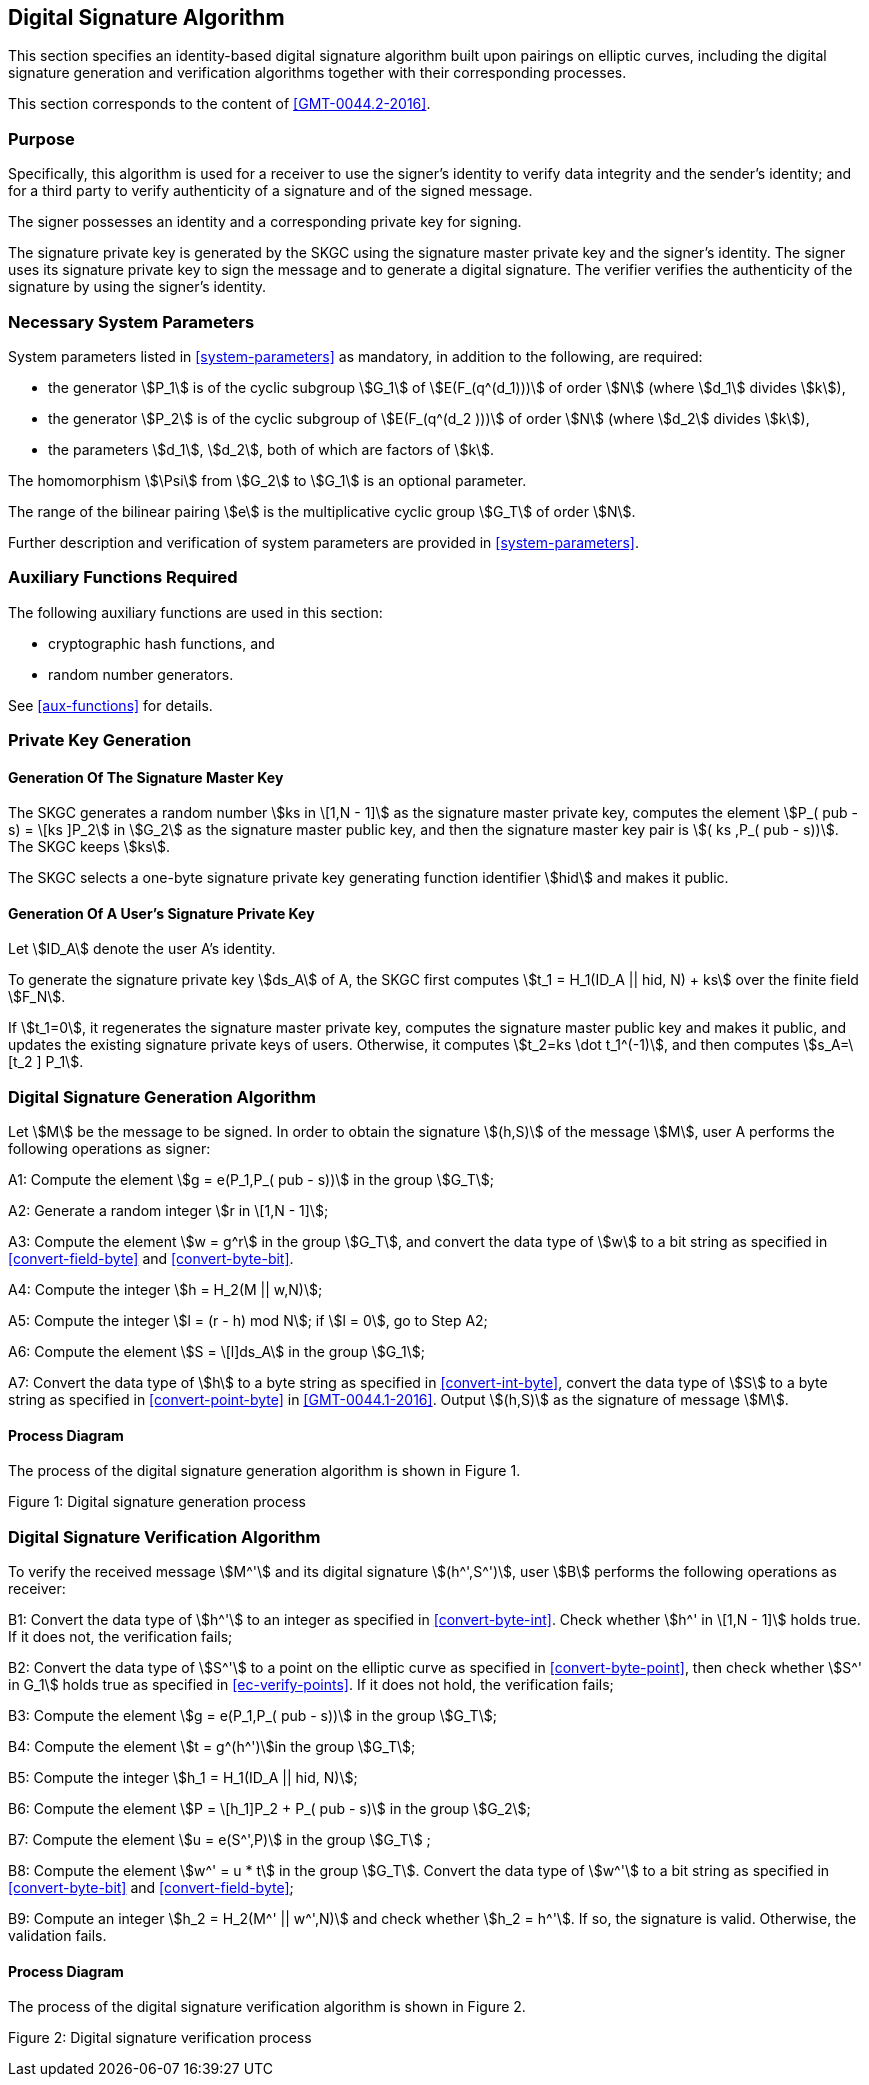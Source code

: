 
[[dsa]]
== Digital Signature Algorithm

This section specifies an identity-based digital signature algorithm built upon pairings on elliptic curves, including the digital signature generation and verification algorithms together with their corresponding processes.

This section corresponds to the content of <<GMT-0044.2-2016>>.

=== Purpose

Specifically, this algorithm is used for a receiver to use the signer's identity to verify data integrity and the sender's identity; and for a third party to verify authenticity of a signature and of the signed message.

The signer possesses an identity and a corresponding private key for signing.

The signature private key is generated by the SKGC using the signature master private key and the signer's identity. The signer uses its signature private key to sign the message and to generate a digital signature. The verifier verifies the authenticity of the signature by using the signer's identity.

// TODO: what's this orphaned line?
//Before generating and verifying the signature, the message to be signed stem:[M] and the message to be verified stem:[M^']

=== Necessary System Parameters

System parameters listed in <<system-parameters>> as mandatory,
in addition to the following, are required:

* the generator stem:[P_1] is of the cyclic subgroup stem:[G_1] of stem:[E(F_(q^(d_1)))]
of order stem:[N] (where stem:[d_1] divides stem:[k]),

* the generator stem:[P_2] is of the cyclic subgroup of stem:[E(F_(q^(d_2 )))] of order stem:[N] (where stem:[d_2] divides stem:[k]),

* the parameters stem:[d_1], stem:[d_2], both of which are factors of stem:[k].

The homomorphism stem:[\Psi] from stem:[G_2] to stem:[G_1] is an optional parameter.

The range of the bilinear pairing stem:[e] is the multiplicative cyclic group
stem:[G_T] of order stem:[N].

Further description and verification of system parameters are provided
in <<system-parameters>>.


=== Auxiliary Functions Required

The following auxiliary functions are used in this section:

* cryptographic hash functions, and
* random number generators.

See <<aux-functions>> for details.

=== Private Key Generation

==== Generation Of The Signature Master Key

The SKGC generates a random number stem:[ks in \[1,N - 1\]]
as the signature master private key, computes the element
stem:[P_( pub - s) = \[ks \]P_2] in stem:[G_2] as the
signature master public key, and then the signature master key pair
is stem:[( ks ,P_( pub - s))]. The SKGC keeps stem:[ks].

The SKGC selects a one-byte signature private key generating function
identifier stem:[hid] and makes it public.

==== Generation Of A User's Signature Private Key

Let stem:[ID_A] denote the user A's identity.

To generate the signature private key stem:[ds_A]
of A, the SKGC first computes
stem:[t_1 = H_1(ID_A || hid, N) + ks]
over the finite field stem:[F_N].

If stem:[t_1=0], it regenerates the signature master private key, computes the signature master public key and makes it public, and updates the existing signature private keys of users. Otherwise, it computes stem:[t_2=ks \dot t_1^(-1)], and then computes stem:[s_A=\[t_2 \] P_1].


=== Digital Signature Generation Algorithm

Let stem:[M] be the message to be signed. In order to obtain the signature stem:[(h,S)] of the message stem:[M], user A performs the following operations as signer:

A1: Compute the element stem:[g = e(P_1,P_( pub - s))] in the group stem:[G_T];

A2: Generate a random integer stem:[r in \[1,N - 1\]];

A3: Compute the element stem:[w = g^r] in the group stem:[G_T], and convert the data type of stem:[w] to a bit string as specified in <<convert-field-byte>> and <<convert-byte-bit>>.

A4: Compute the integer stem:[h = H_2(M || w,N)];

A5: Compute the integer stem:[l = (r - h) mod N]; if stem:[l = 0], go to Step A2;

A6: Compute the element stem:[S = \[l\]ds_A] in the group stem:[G_1];

A7: Convert the data type of stem:[h] to a byte string as specified in <<convert-int-byte>>,
convert the data type of stem:[S] to a byte string as specified in
<<convert-point-byte>> in <<GMT-0044.1-2016>>.
Output stem:[(h,S)] as the signature of message stem:[M].

==== Process Diagram

The process of the digital signature generation algorithm is shown in Figure 1.

Figure 1: Digital signature generation process

=== Digital Signature Verification Algorithm

To verify the received message stem:[M^'] and its digital signature stem:[(h^',S^')], user stem:[B] performs the following operations as receiver:

B1: Convert the data type of stem:[h^'] to an integer as specified in <<convert-byte-int>>.
Check whether stem:[h^' in \[1,N - 1\]] holds true. If it does not, the verification fails;

B2: Convert the data type of stem:[S^'] to a point on the elliptic curve as specified in <<convert-byte-point>>,
then check whether stem:[S^' in G_1] holds true as specified in <<ec-verify-points>>. If it does not hold, the verification fails;

B3: Compute the element stem:[g = e(P_1,P_( pub - s))] in the group stem:[G_T];

B4: Compute the element stem:[t = g^(h^')]in the group stem:[G_T];

B5: Compute the integer stem:[h_1 = H_1(ID_A || hid, N)];

B6: Compute the element stem:[P = \[h_1\]P_2 + P_( pub - s)] in the group stem:[G_2];

B7: Compute the element stem:[u = e(S^',P)] in the group stem:[G_T] ;

B8: Compute the element stem:[w^' = u * t] in the group stem:[G_T].
Convert the data type of stem:[w^'] to a bit string as specified in <<convert-byte-bit>> and <<convert-field-byte>>;

B9: Compute an integer stem:[h_2 = H_2(M^' || w^',N)] and check whether stem:[h_2 = h^'].
If so, the signature is valid.
Otherwise, the validation fails.

==== Process Diagram

The process of the digital signature verification algorithm is shown in Figure 2.

Figure 2: Digital signature verification process

